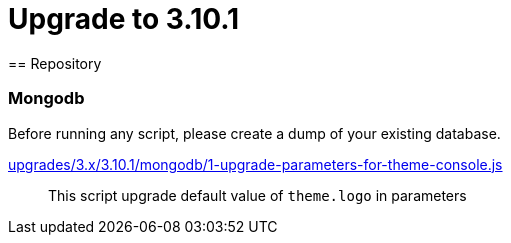 = Upgrade to 3.10.1
== Repository

=== Mongodb

Before running any script, please create a dump of your existing database.

https://raw.githubusercontent.com/gravitee-io/release/master/upgrades/3.x/3.10.1/mongodb/1-upgrade-parameters-for-theme-console.js[upgrades/3.x/3.10.1/mongodb/1-upgrade-parameters-for-theme-console.js]::
This script upgrade default value of `theme.logo` in parameters
